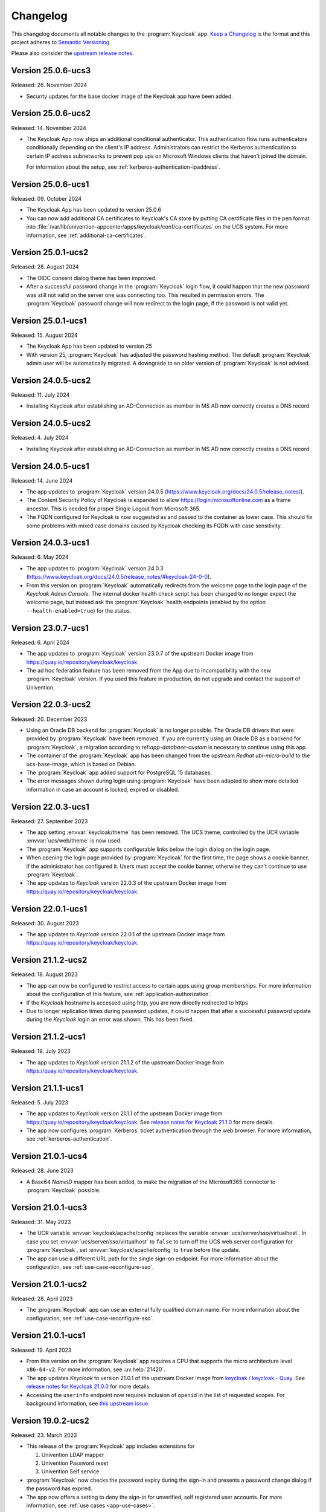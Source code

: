 .. SPDX-FileCopyrightText: 2022-2024 Univention GmbH
..
.. SPDX-License-Identifier: AGPL-3.0-only

.. _app-changelog:

*********
Changelog
*********

This changelog documents all notable changes to the :program:`Keycloak` app.
`Keep a Changelog <https://keepachangelog.com/en/1.0.0/>`_ is the format and
this project adheres to `Semantic Versioning
<https://semver.org/spec/v2.0.0.html>`_.

Please also consider the `upstream release notes
<https://www.keycloak.org/docs/latest/release_notes/index.html>`_.

Version 25.0.6-ucs3
===================

Released: 26. November 2024

* Security updates for the base docker image of the Keycloak app have been added.



Version 25.0.6-ucs2
===================

Released: 14. November 2024

* The Keycloak App now ships an additional conditional authenticator.
  This authentication flow runs
  authenticators conditionally depending on the client's IP address.
  Administrators can restrict the Kerberos authentication to certain IP address subnetworks
  to prevent pop ups on Microsoft Windows clients that haven't joined the domain.

  For information about the setup, see :ref:`kerberos-authentication-ipaddress`.



Version 25.0.6-ucs1
===================

Released: 09. October 2024

* The Keycloak App has been updated to version 25.0.6

* You can now add additional CA certificates to Keycloak's CA store by
  putting CA certificate files in the ``pem`` format into
  :file:`/var/lib/univention-appcenter/apps/keycloak/conf/ca-certificates`
  on the UCS system. For more information, see :ref:`additional-ca-certificates`.

Version 25.0.1-ucs2
===================

Released: 28. August 2024

* The OIDC consent dialog theme has been improved.

* After a successful password change in the :program:`Keycloak` login flow,
  it could happen that the new password was still not valid on the server
  one was connecting too. This resulted in permission errors.
  The :program:`Keycloak` password change will now redirect to the login page,
  if the password is not valid yet.


Version 25.0.1-ucs1
===================

Released: 15. August 2024

* The Keycloak App has been updated to version 25

* With version 25, :program:`Keycloak` has adjusted the password hashing method.
  The default :program:`Keycloak` admin user will be automatically migrated.
  A downgrade to an older version of :program:`Keycloak` is not advised.


Version 24.0.5-ucs2
===================

Released: 11. July 2024

* Installing Keycloak after establishing an AD-Connection as member in MS AD
  now correctly creates a DNS record

Version 24.0.5-ucs2
===================

Released: 4. July 2024

* Installing Keycloak after establishing an AD-Connection as member in MS AD
  now correctly creates a DNS record

Version 24.0.5-ucs1
===================

Released: 14. June 2024

* The app updates to :program:`Keycloak` version 24.0.5
  (https://www.keycloak.org/docs/24.0.5/release_notes/).

* The Content Security Policy of Keycloak is expanded to allow
  https://login.microsoftonline.com as a frame ancestor. This is needed for
  proper Single Logout from Microsoft 365.

* The FQDN configured for Keycloak is now suggested as and passed to the
  container as lower case. This should fix some problems with mixed case
  domains caused by Keycloak checking its FQDN with case sensitivity.

Version 24.0.3-ucs1
===================

Released: 6. May 2024

* The app updates to :program:`Keycloak` version 24.0.3
  (https://www.keycloak.org/docs/24.0.5/release_notes/#keycloak-24-0-0).

* From this version on :program:`Keycloak` automatically redirects from the
  welcome page to the login page of the *Keycloak Admin Console*.
  The internal docker health check script has been changed to no longer expect
  the welcome page, but instead ask the :program:`Keycloak` health endpoints
  (enabled by the option ``--health-enabled=true``) for the status.

Version 23.0.7-ucs1
===================

Released: 6. April 2024

* The app updates to :program:`Keycloak`  version 23.0.7 of the upstream Docker
  image from https://quay.io/repository/keycloak/keycloak.

* The ad hoc federation feature has been removed from the App due to incompatibility
  with the new :program:`Keycloak` version. If you used this feature in production,
  do not upgrade and contact the support of Univention.

Version 22.0.3-ucs2
===================

Released: 20. December 2023

* Using an Oracle DB backend for :program:`Keycloak` is no longer possible. The Oracle DB
  drivers that were provided by :program:`Keycloak` have been removed. If you are currently
  using an Oracle DB as a backend for :program:`Keycloak`, a migration according to
  ref:`app-database-custom` is necessary to continue using this app.

* The container of the :program:`Keycloak` app has been changed from the upstream `Redhat`
  `ubi-micro-build` to the ucs-base-image, which is based on Debian.

* The :program:`Keycloak` app added support for PostgreSQL 15 databases.

* The error messages shown during login using :program:`Keycloak` have been
  adapted to show more detailed information in case an account is locked, expired or disabled.


Version 22.0.3-ucs1
===================

Released: 27. September 2023

* The app setting :envvar:`keycloak/theme` has been removed. The UCS theme, controlled
  by the UCR variable :envvar:`ucs/web/theme` is now used.

* The :program:`Keycloak` app supports configurable links below the login dialog
  on the login page.

* When opening the login page provided by :program:`Keycloak` for the first
  time, the page shows a cookie banner, if the administrator has configured it.
  Users must accept the cookie banner, otherwise they can't continue to use
  :program:`Keycloak`.

* The app updates to *Keycloak* version 22.0.3 of the upstream Docker image from
  https://quay.io/repository/keycloak/keycloak.

Version 22.0.1-ucs1
===================

Released: 30. August 2023

* The app updates to *Keycloak* version 22.0.1 of the upstream Docker image from
  https://quay.io/repository/keycloak/keycloak.

Version 21.1.2-ucs2
===================

Released: 18. August 2023

* The app can now be configured to restrict access to certain apps
  using group memberships. For more information about the
  configuration of this feature, see :ref:`application-authorization`.

* If the *Keycloak* hostname is accessed using http, you are now
  directly redirected to https

* Due to longer replication times during password updates, it could happen
  that after a successful password update during the *Keycloak* login an
  error was shown. This has been fixed.

Version 21.1.2-ucs1
===================

Released: 19. July 2023

* The app updates to *Keycloak* version 21.1.2 of the upstream Docker image from
  https://quay.io/repository/keycloak/keycloak.

Version 21.1.1-ucs1
===================

Released: 5. July 2023

* The app updates to *Keycloak* version 21.1.1 of the upstream Docker image from
  https://quay.io/repository/keycloak/keycloak. See `release notes for Keycloak
  21.1.0
  <https://www.keycloak.org/docs/latest/release_notes/index.html#keycloak-21-1-0>`_
  for more details.

* The app now configures :program:`Kerberos` ticket authentication through the
  web browser. For more information, see :ref:`kerberos-authentication`.

Version 21.0.1-ucs4
===================

Released: 28. June 2023

* A Base64 *NameID* mapper has been added, to make the
  migration of the Microsoft365 connector to
  :program:`Keycloak` possible.

Version 21.0.1-ucs3
===================

Released: 31. May 2023

* The UCR variable :envvar:`keycloak/apache/config` replaces the variable
  :envvar:`ucs/server/sso/virtualhost`. In case you set
  :envvar:`ucs/server/sso/virtualhost` to ``false`` to turn off the UCS web
  server configuration for :program:`Keycloak`, set
  :envvar:`keycloak/apache/config` to ``true`` before the update.

* The app can use a different URL path for the single sign-on endpoint. For more
  information about the configuration, see :ref:`use-case-reconfigure-sso`.


Version 21.0.1-ucs2
===================

Released: 28. April 2023

* The :program:`Keycloak` app can use an external fully qualified domain name.
  For more information about the configuration, see :ref:`use-case-reconfigure-sso`.

Version 21.0.1-ucs1
===================

Released: 19. April 2023

* From this version on the :program:`Keycloak` app requires a CPU that
  supports the micro architecture level ``x86-64-v2``. For more information,
  see :uv:help:`21420`.

* The app updates *Keycloak* to version 21.0.1 of the upstream Docker image from
  `keycloak / keycloak - Quay <https://quay.io/repository/keycloak/keycloak>`_.
  See `release notes for Keycloak 21.0.0
  <https://www.keycloak.org/docs/latest/release_notes/index.html#keycloak-21-0-0>`_
  for more details.

* Accessing the ``userinfo`` endpoint now requires inclusion of ``openid`` in
  the list of requested scopes. For background information, see `this upstream
  issue <https://github.com/keycloak/keycloak/issues/14184>`_.

Version 19.0.2-ucs2
===================

Released: 23. March 2023

* This release of the :program:`Keycloak` app includes extensions for

  #. Univention LDAP mapper
  #. Univention Password reset
  #. Univention Self service

* :program:`Keycloak` now checks the password expiry during the sign-in and
  presents a password change dialog if the password has expired.

* The app now offers a setting to deny the sign-in for unverified, self
  registered user accounts. For more information, see :ref:`use cases <app-use-cases>`.

Version 19.0.1-ucs3
===================

Released: 14. October 2022

* This release of the :program:`Keycloak` app includes an extended version of
  the command line program :program:`univention-keycloak`. Use it to directly
  create Keycloak *Client* configurations for :term:`SAML Service Providers
  <SAML SP>` and :term:`OpenID Connect Relying Parties <OIDC RP>`.

Version 19.0.1-ucs2
===================

Released: 9. September 2022

* This release of the :program:`Keycloak` app includes an |SPI| extension for so
  called ad-hoc federation. See the documentation for details.

* Administrators can install the app :program:`Keycloak` on UCS 5.0-x UCS
  Primary Directory Nodes. For more information, see
  :ref:`limitation-primary-node`.

Version 19.0.1-ucs1
===================

Released: 7. September 2022

* The app now offers :program:`univention-keycloak`, a command line program to
  configure :term:`SAML SP` and :term:`OIDC Provider` clients in *Keycloak*
  directly.

  :program:`univention-keycloak` simplifies the integration of client apps with
  *Keycloak* and the downloads of signing certificates for example as PEM file (see
  option groups ``saml/idp/cert`` or ``oidc/op/cert``).

* :program:`univention-keycloak` supports the setup of a |2FA| authentication
  flow for the members of a specific LDAP group. The second factor is a
  time-based one-time password (TOTP) in this case.

* The app updates to *Keycloak* version 19.0.1 of the upstream Docker image from
  https://quay.io/repository/keycloak/keycloak.

* Administrators can install the app :program:`Keycloak` on UCS 5.0-x UCS
  Primary Directory Nodes. For more information, see
  :ref:`limitation-primary-node`.

Version 18.0.0-ucs1
===================

Released: 28. June 2022

* Initial release of the app.

* Administrators can install the :program:`Keycloak` app on UCS 5.0-x Primary
  Directory Nodes.

* The app uses the upstream Docker image from
  https://quay.io/repository/keycloak/keycloak.
